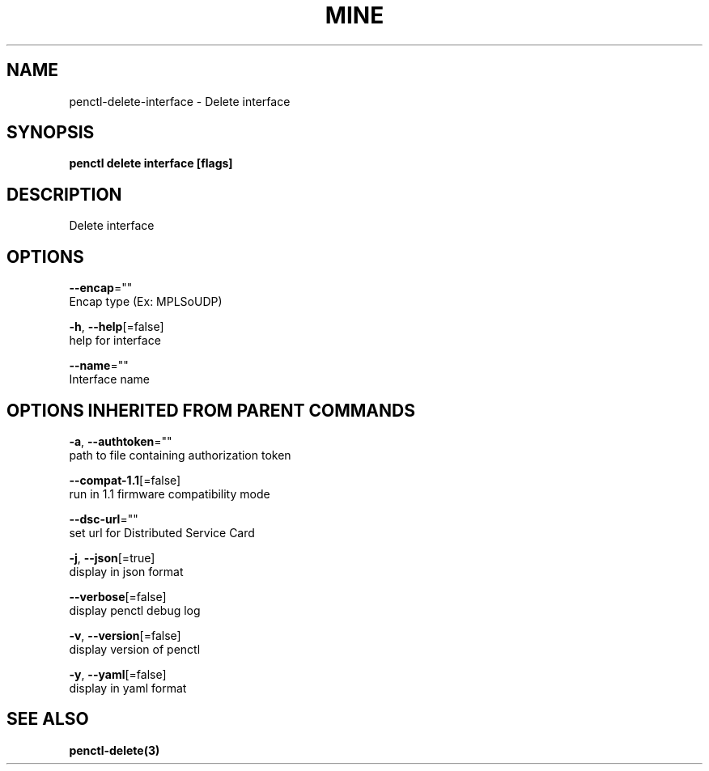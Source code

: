 .TH "MINE" "3" "Jul 2020" "Auto generated by spf13/cobra" "" 
.nh
.ad l


.SH NAME
.PP
penctl\-delete\-interface \- Delete interface


.SH SYNOPSIS
.PP
\fBpenctl delete interface [flags]\fP


.SH DESCRIPTION
.PP
Delete interface


.SH OPTIONS
.PP
\fB\-\-encap\fP=""
    Encap type (Ex: MPLSoUDP)

.PP
\fB\-h\fP, \fB\-\-help\fP[=false]
    help for interface

.PP
\fB\-\-name\fP=""
    Interface name


.SH OPTIONS INHERITED FROM PARENT COMMANDS
.PP
\fB\-a\fP, \fB\-\-authtoken\fP=""
    path to file containing authorization token

.PP
\fB\-\-compat\-1.1\fP[=false]
    run in 1.1 firmware compatibility mode

.PP
\fB\-\-dsc\-url\fP=""
    set url for Distributed Service Card

.PP
\fB\-j\fP, \fB\-\-json\fP[=true]
    display in json format

.PP
\fB\-\-verbose\fP[=false]
    display penctl debug log

.PP
\fB\-v\fP, \fB\-\-version\fP[=false]
    display version of penctl

.PP
\fB\-y\fP, \fB\-\-yaml\fP[=false]
    display in yaml format


.SH SEE ALSO
.PP
\fBpenctl\-delete(3)\fP
